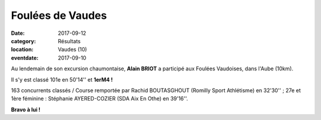 Foulées de Vaudes
=================

:date: 2017-09-12
:category: Résultats
:location: Vaudes (10)
:eventdate: 2017-09-10


.. image:: http://assets.acr-dijon.org/vaudes2017.jpg

Au lendemain de son excursion chaumontaise, **Alain BRIOT** a participé aux Foulées Vaudoises, dans l'Aube (10km).

Il s'y est classé 101e en 50'14'' et **1erM4 !**

163 concurrents classés / Course remportée par Rachid BOUTASGHOUT (Romilly Sport Athlétisme) en 32'30'' ; 27e et 1ère féminine : Stéphanie AYERED-COZIER (SDA Aix En Othe) en 39'16''.

**Bravo à lui !**
